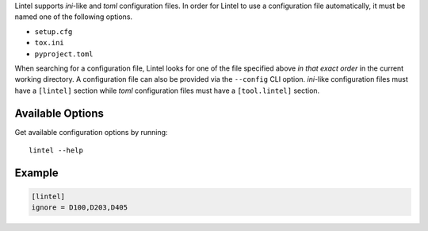 Lintel supports *ini*-like and *toml* configuration files.
In order for Lintel to use a configuration file automatically, it must
be named one of the following options.

* ``setup.cfg``
* ``tox.ini``
* ``pyproject.toml``

When searching for a configuration file, Lintel looks for one of the
file specified above *in that exact order* in the current working directory.
A configuration file can also be provided via the ``--config`` CLI option.
*ini*-like configuration files must have a ``[lintel]`` section while *toml*
configuration files must have a ``[tool.lintel]`` section.


Available Options
#################

Get available configuration options by running::

    lintel --help


Example
#######

.. code::

    [lintel]
    ignore = D100,D203,D405


